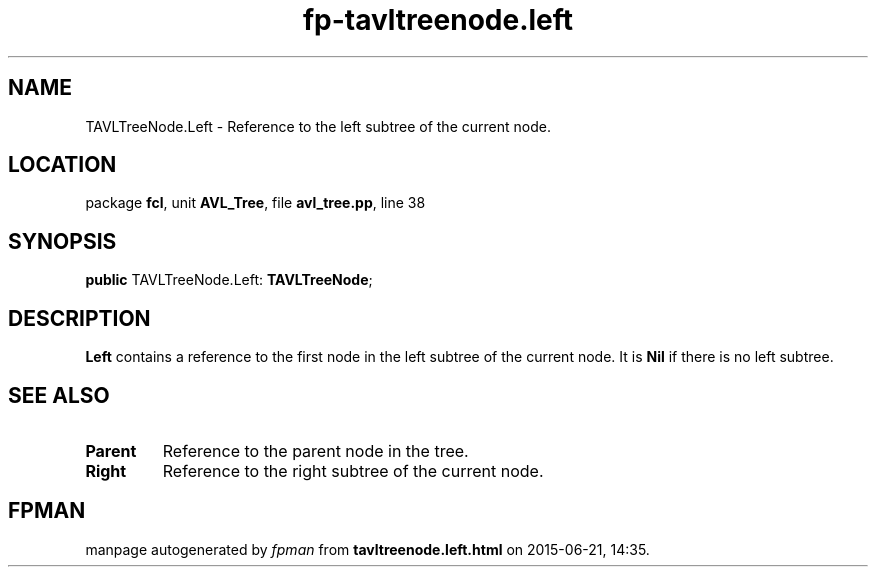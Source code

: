 .\" file autogenerated by fpman
.TH "fp-tavltreenode.left" 3 "2014-03-14" "fpman" "Free Pascal Programmer's Manual"
.SH NAME
TAVLTreeNode.Left - Reference to the left subtree of the current node.
.SH LOCATION
package \fBfcl\fR, unit \fBAVL_Tree\fR, file \fBavl_tree.pp\fR, line 38
.SH SYNOPSIS
\fBpublic\fR TAVLTreeNode.Left: \fBTAVLTreeNode\fR;

.SH DESCRIPTION
\fBLeft\fR contains a reference to the first node in the left subtree of the current node. It is \fBNil\fR if there is no left subtree.


.SH SEE ALSO
.TP
.B Parent
Reference to the parent node in the tree.
.TP
.B Right
Reference to the right subtree of the current node.

.SH FPMAN
manpage autogenerated by \fIfpman\fR from \fBtavltreenode.left.html\fR on 2015-06-21, 14:35.


